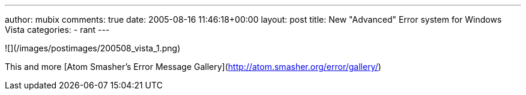---
author: mubix
comments: true
date: 2005-08-16 11:46:18+00:00
layout: post
title: New "Advanced" Error system for Windows Vista
categories:
- rant
---

![](/images/postimages/200508_vista_1.png) 
  
This and more [Atom Smasher's Error Message Gallery](http://atom.smasher.org/error/gallery/)
